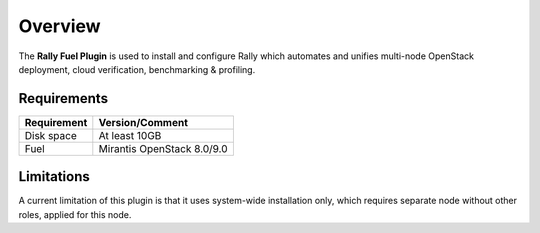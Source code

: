 .. _user_overview:

Overview
========

The **Rally Fuel Plugin** is used to install and configure
Rally which automates and unifies multi-node OpenStack deployment, cloud verification, benchmarking & profiling.

.. _plugin_requirements:

Requirements
------------

+------------------------+------------------------------------------------------------------------------------------+
| **Requirement**        | **Version/Comment**                                                                      |
+========================+==========================================================================================+
| Disk space             | At least 10GB                                                                            |
+------------------------+------------------------------------------------------------------------------------------+
| Fuel                   | Mirantis OpenStack 8.0/9.0                                                               |
+------------------------+------------------------------------------------------------------------------------------+


Limitations
-----------

A current limitation of this plugin is that it uses system-wide installation only, which requires separate node without other roles, applied for this node.